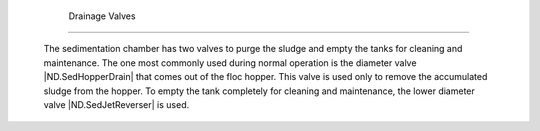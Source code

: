 
    .. _drainage valves:

    

        Drainage Valves
===============


        The sedimentation chamber has two valves to purge the sludge and empty the tanks for cleaning and maintenance. The one most commonly used during normal operation is the diameter valve |ND.SedHopperDrain| that comes out of the floc hopper. This valve is used only to remove the accumulated sludge from the hopper. To empty the tank completely for cleaning and maintenance, the lower diameter valve |ND.SedJetReverser| is used.

    